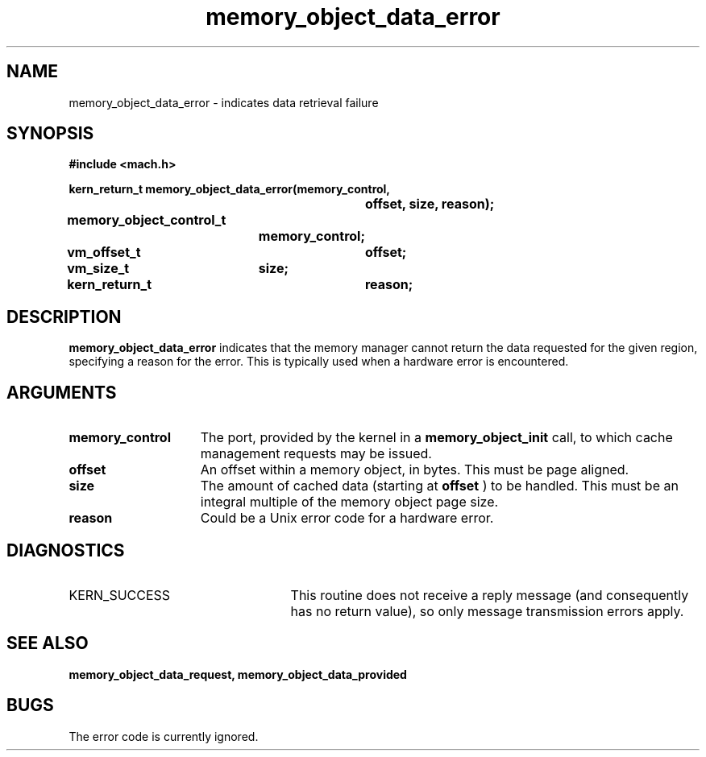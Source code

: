 .TH memory_object_data_error 2 12/18/89
.CM 4
.SH NAME
.nf
memory_object_data_error  \-  indicates data retrieval failure
.SH SYNOPSIS
.nf
.ft B
#include <mach.h>

.nf
.ft B
kern_return_t memory_object_data_error(memory_control,
				offset, size, reason);
	memory_object_control_t
			memory_control;
	vm_offset_t	offset;
	vm_size_t	size;
	kern_return_t	reason;


.fi
.ft P
.SH DESCRIPTION

.B memory_object_data_error
indicates that the memory manager cannot return
the data requested for the given region, specifying a reason for the error.
This is typically used when a hardware error is encountered.

.SH ARGUMENTS
.TP 15
.B
memory_control
The port, provided by the kernel 
in a 
.B memory_object_init
call, to which cache management requests may be issued.
.TP 15
.B
offset
An offset within a memory object, in bytes.  This must be
page aligned.
.TP 15
.B
size
The amount of cached data (starting at 
.B offset
) to be handled.
This must be an integral multiple of the memory object page size.
.TP 15
.B
reason
Could be a Unix error code for a hardware error.

.SH DIAGNOSTICS
.TP 25
KERN_SUCCESS
This routine does not receive a reply message (and consequently
has no return value), so only message transmission errors apply.

.SH SEE ALSO
.B memory_object_data_request, memory_object_data_provided

.SH BUGS

The error code is currently ignored.

